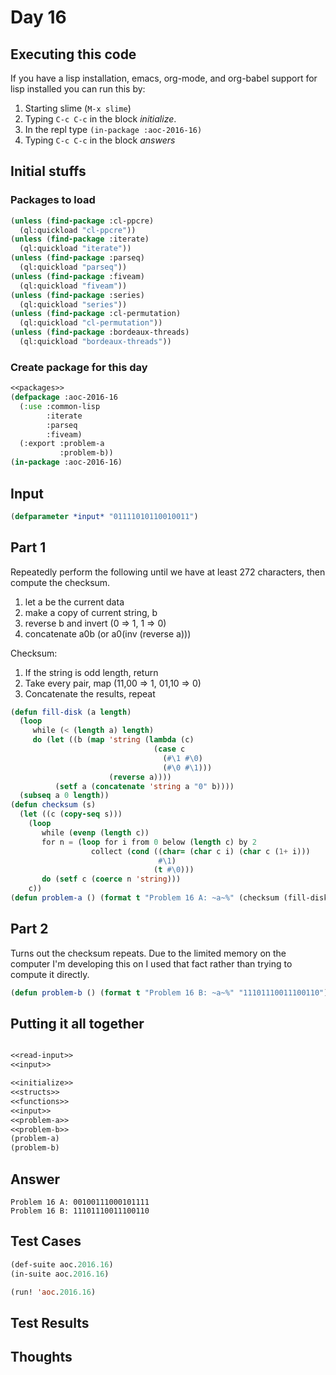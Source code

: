 #+STARTUP: indent contents
#+OPTIONS: num:nil toc:nil
* Day 16
** Executing this code
If you have a lisp installation, emacs, org-mode, and org-babel
support for lisp installed you can run this by:
1. Starting slime (=M-x slime=)
2. Typing =C-c C-c= in the block [[initialize][initialize]].
3. In the repl type =(in-package :aoc-2016-16)=
4. Typing =C-c C-c= in the block [[answers][answers]]
** Initial stuffs
*** Packages to load
#+NAME: packages
#+BEGIN_SRC lisp :results silent
  (unless (find-package :cl-ppcre)
    (ql:quickload "cl-ppcre"))
  (unless (find-package :iterate)
    (ql:quickload "iterate"))
  (unless (find-package :parseq)
    (ql:quickload "parseq"))
  (unless (find-package :fiveam)
    (ql:quickload "fiveam"))
  (unless (find-package :series)
    (ql:quickload "series"))
  (unless (find-package :cl-permutation)
    (ql:quickload "cl-permutation"))
  (unless (find-package :bordeaux-threads)
    (ql:quickload "bordeaux-threads"))
#+END_SRC
*** Create package for this day
#+NAME: initialize
#+BEGIN_SRC lisp :noweb yes :results silent
  <<packages>>
  (defpackage :aoc-2016-16
    (:use :common-lisp
          :iterate
          :parseq
          :fiveam)
    (:export :problem-a
             :problem-b))
  (in-package :aoc-2016-16)
#+END_SRC
** Input
#+NAME: input
#+BEGIN_SRC lisp :noweb yes :results silent
  (defparameter *input* "01111010110010011")
#+END_SRC
** Part 1
Repeatedly perform the following until we have at least 272
characters, then compute the checksum.

1. let a be the current data
2. make a copy of current string, b
3. reverse b and invert (0 => 1, 1 => 0)
4. concatenate a0b (or a0(inv (reverse a)))

Checksum:
1. If the string is odd length, return
2. Take every pair, map (11,00 => 1, 01,10 => 0)
3. Concatenate the results, repeat
#+NAME: problem-a
#+BEGIN_SRC lisp :noweb yes :results silent
  (defun fill-disk (a length)
    (loop
       while (< (length a) length)
       do (let ((b (map 'string (lambda (c)
                                  (case c
                                    (#\1 #\0)
                                    (#\0 #\1)))
                        (reverse a))))
            (setf a (concatenate 'string a "0" b))))
    (subseq a 0 length))
  (defun checksum (s)
    (let ((c (copy-seq s))) 
      (loop
         while (evenp (length c))
         for n = (loop for i from 0 below (length c) by 2
                    collect (cond ((char= (char c i) (char c (1+ i)))
                                   #\1)
                                  (t #\0)))
         do (setf c (coerce n 'string)))
      c))
  (defun problem-a () (format t "Problem 16 A: ~a~%" (checksum (fill-disk *input* 272))))
#+END_SRC
** Part 2
Turns out the checksum repeats. Due to the limited memory on the
computer I'm developing this on I used that fact rather than trying to
compute it directly.
#+NAME: problem-b
#+BEGIN_SRC lisp :noweb yes :results silent
  (defun problem-b () (format t "Problem 16 B: ~a~%" "11101110011100110"))
#+END_SRC
** Putting it all together
#+NAME: structs
#+BEGIN_SRC lisp :noweb yes :results silent

#+END_SRC
#+NAME: functions
#+BEGIN_SRC lisp :noweb yes :results silent
  <<read-input>>
  <<input>>
#+END_SRC
#+NAME: answers
#+BEGIN_SRC lisp :results output :exports both :noweb yes :tangle no
  <<initialize>>
  <<structs>>
  <<functions>>
  <<input>>
  <<problem-a>>
  <<problem-b>>
  (problem-a)
  (problem-b)
#+END_SRC
** Answer
#+RESULTS: answers
: Problem 16 A: 00100111000101111
: Problem 16 B: 11101110011100110
** Test Cases
#+NAME: test-cases
#+BEGIN_SRC lisp :results output :exports both
  (def-suite aoc.2016.16)
  (in-suite aoc.2016.16)

  (run! 'aoc.2016.16)
#+END_SRC
** Test Results
#+RESULTS: test-cases
** Thoughts
